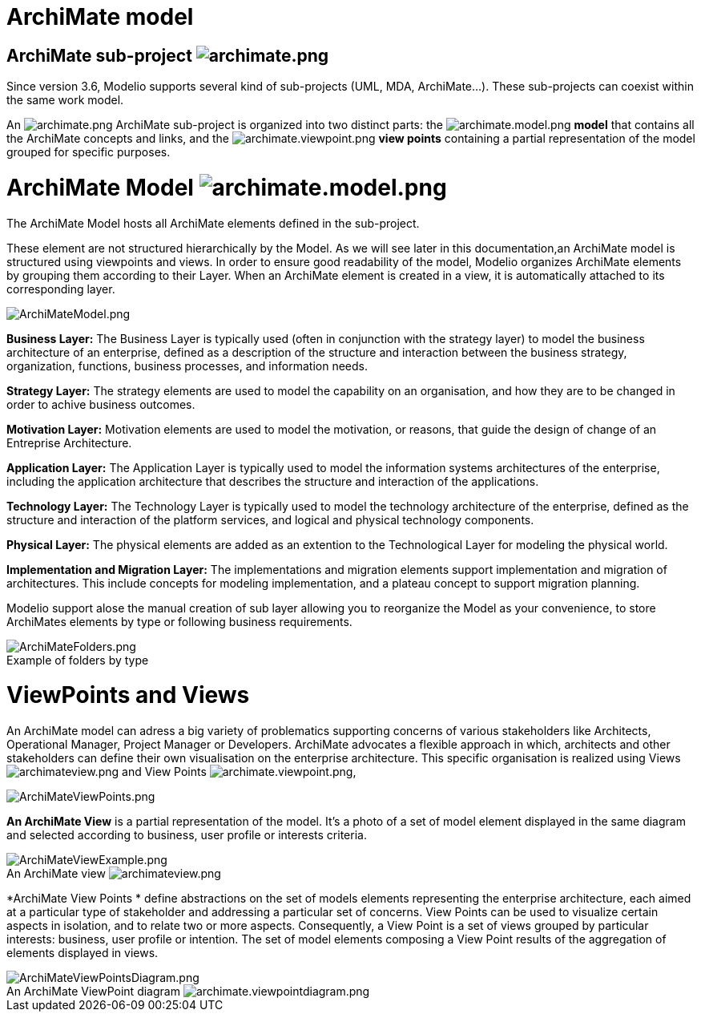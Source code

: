 // Disable all captions for figures.
:!figure-caption:

[[document-title]]
[[archimate-model]]
= ArchiMate model


[[HArchiMatesub-project]]
==  ArchiMate sub-project image:images/attachment/archimate41/User_Documentation_en_os/ArchimateModel/archimate.png[archimate.png]

Since version 3.6, Modelio supports several kind of sub-projects (UML, MDA, ArchiMate...). These sub-projects can coexist within the same work model.

An image:images/attachment/archimate41/User_Documentation_en_os/ArchimateModel/archimate.png[archimate.png] ArchiMate sub-project is organized into two distinct parts: the image:images/attachment/archimate41/User_Documentation_en_os/ArchimateModel/archimate.model.png[archimate.model.png] *model* that contains all the ArchiMate concepts and links, and the image:images/attachment/archimate41/User_Documentation_en_os/ArchimateModel/archimate.viewpoint.png[archimate.viewpoint.png] *view points* containing a partial representation of the model grouped for specific purposes.

[[HArchiMateModel]]
=  ArchiMate Model image:images/attachment/archimate41/User_Documentation_en_os/ArchimateModel/archimate.model.png[archimate.model.png]

The ArchiMate Model hosts all ArchiMate elements defined in the sub-project.

These element are not structured hierarchically by the Model. As we will see later in this documentation,an ArchiMate model is structured using viewpoints and views. In order to ensure good readability of the model, Modelio organizes ArchiMate elements by grouping them according to their Layer. When an ArchiMate element is created in a view, it is automatically attached to its corresponding layer.

image::images/attachment/archimate41/User_Documentation_en_os/ArchimateModel/ArchiMateModel.png[ArchiMateModel.png]

*Business Layer:* The Business Layer is typically used (often in conjunction with the strategy layer) to model the business architecture of an enterprise, defined as a description of the structure and interaction between the business strategy, organization, functions, business processes, and information needs.

*Strategy Layer:* The strategy elements are used to model the capability on an organisation, and how they are to be changed in order to achive business outcomes.

*Motivation Layer:* Motivation elements are used to model the motivation, or reasons, that guide the design of change of an Entreprise Architecture.

*Application Layer:* The Application Layer is typically used to model the information systems architectures of the enterprise, including the application architecture that describes the structure and interaction of the applications.

*Technology Layer:* The Technology Layer is typically used to model the technology architecture of the enterprise, defined as the structure and interaction of the platform services, and logical and physical technology components.

*Physical Layer:* The physical elements are added as an extention to the Technological Layer for modeling the physical world.

*Implementation and Migration Layer:* The implementations and migration elements support implementation and migration of architectures. This include concepts for modeling implementation, and a plateau concept to support migration planning.

Modelio support alose the manual creation of sub layer allowing you to reorganize the Model as your convenience, to store ArchiMates elements by type or following business requirements.

.Example of folders by type
image::images/attachment/archimate41/User_Documentation_en_os/ArchimateModel/ArchiMateFolders.png[ArchiMateFolders.png]


[[HViewPointsandViews]]
= ViewPoints and Views

An ArchiMate model can adress a big variety of problematics supporting concerns of various stakeholders like Architects, Operational Manager, Project Manager or Developers. ArchiMate advocates a flexible approach in which, architects and other stakeholders can define their own visualisation on the enterprise architecture. This specific organisation is realized using Views image:images/attachment/archimate41/User_Documentation_en_os/ArchimateModel/archimateview.png[archimateview.png] and View Points image:images/attachment/archimate41/User_Documentation_en_os/ArchimateModel/archimate.viewpoint.png[archimate.viewpoint.png],

image:images/attachment/archimate41/User_Documentation_en_os/ArchimateModel/ArchiMateViewPoints.png[ArchiMateViewPoints.png]

*An ArchiMate View* is a partial representation of the model. It's a photo of a set of model element displayed in the same diagram and selected according to business, user profile or interests criteria.

.An ArchiMate view image:images/attachment/archimate41/User_Documentation_en_os/ArchimateModel/archimateview.png[archimateview.png]
image::images/attachment/archimate41/User_Documentation_en_os/ArchimateModel/ArchiMateViewExample.png[ArchiMateViewExample.png]

*ArchiMate View Points * define abstractions on the set of models elements representing the enterprise architecture, each aimed at a particular type of stakeholder and addressing a particular set of concerns. View Points can be used to visualize certain aspects in isolation, and to relate two or more aspects. Consequently, a View Point is a set of views grouped by particular interests: business, user profile or intention. The set of model elements composing a View Point results of the aggregation of elements displayed in views.

.An ArchiMate ViewPoint diagram image:images/attachment/archimate41/User_Documentation_en_os/ArchimateModel/archimate.viewpointdiagram.png[archimate.viewpointdiagram.png]
image::images/attachment/archimate41/User_Documentation_en_os/ArchimateModel/ArchiMateViewPointsDiagram.png[ArchiMateViewPointsDiagram.png]
